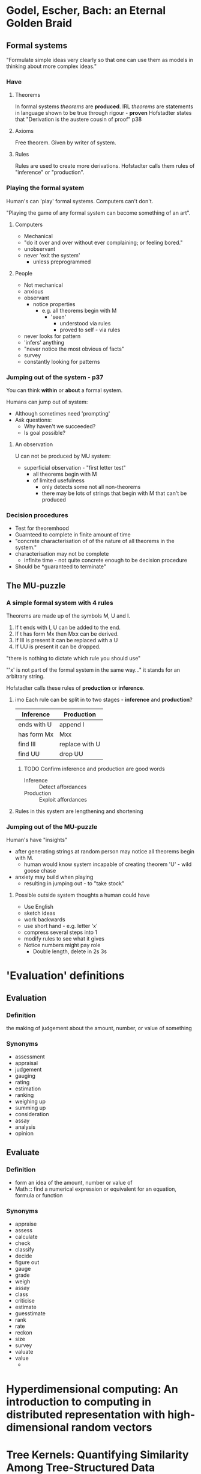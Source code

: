 * Godel, Escher, Bach: an Eternal Golden Braid
:PROPERTIES:
:TITLE:    Godel, Escher, Bach: An Eternal Golden Braid;[a Metaphoric Fugue on Minds and Machines in the Spirit of Lewis Carroll].
:BTYPE:    book
:CUSTOM_ID: hofstadter1980godel
:AUTHOR:   Hofstadter, Douglas H and G{\"o}del, Kurt
:YEAR:     1980
:PUBLISHER: Penguin Books
:END:
** Formal systems
"Formulate simple ideas very clearly so that one can use them as models in thinking about more complex ideas."
*** Have
**** Theorems
In formal systems /theorems/ are *produced*. 
IRL /theorems/ are statements in language shown to be true through rigour - *proven*
Hofstadter states that "Derivation is the austere cousin of proof" p38

**** Axioms
Free theorem. Given by writer of system.

**** Rules
Rules are used to create more derivations.
Hofstadter calls them rules of "inference" or "production".

*** Playing the formal system

Human's can 'play' formal systems.
Computers can't don't.

"Playing the game of any formal system can become something of an art".

**** Computers
- Mechanical
- "do it over and over without ever complaining; or feeling bored."
- unobservant
- never 'exit the system'
  - unless preprogrammed

**** People
- Not mechanical
- anxious
- observant
  - notice properties
    - e.g. all theorems begin with M
      - 'seen'
        - understood via rules
        - proved to self - via rules
- never looks for pattern
- 'infers' anything
- "never notice the most obvious of facts"
- survey
- constantly looking for patterns
*** Jumping out of the system - p37
You can think *within* or *about* a formal system.

Humans can jump out of system:
- Although sometimes need 'prompting'
- Ask questions:
  - Why haven't we succeeded?
  - Is goal possible?

**** An observation

U can not be produced by MU system:
- superficial observation - "first letter test"
  - all theorems begin with M
  - of limited usefulness
    - only detects some not all non-theorems
    - there may be lots of strings that begin with M that can't be produced
*** Decision procedures
- Test for theoremhood
- Guarnteed to complete in finite amount of time
- "concrete characterisation of of the nature of all theorems in the system."
- characterisation may not be complete
  - infinite time - not quite concrete enough to be decision procedure
- Should be *guaranteed to terminate"


** The MU-puzzle

*** A simple formal system with 4 rules

Theorems are made up of the symbols M, U and I.

1. If t ends with I, U can be added to the end.
2. If t has form Mx then Mxx can be derived.
3. If III is present it can be replaced with a U
4. If UU is present it can be dropped.
   
"there is nothing to dictate which rule you should use"

"'x' is not part of the formal system in the same way..." it stands for an arbitrary string.

Hofstadter calls these rules of *production* or *inference*.

**** imo Each rule can be split in to two stages - *inference* and *production*?

| Inference   | Production     |
|-------------+----------------|
| ends with U | append I       |
| has form Mx | Mxx            |
| find III    | replace with U |
| find UU     | drop UU        |

***** TODO Confirm inference and production are good words

- Inference :: Detect affordances
- Production :: Exploit affordances
 

**** Rules in this system are lengthening and shortening

*** Jumping out of the MU-puzzle
Human's have "insights"

- after generating strings at random person may notice all theorems begin with M.
  - human would know system incapable of creating theorem 'U' - wild goose chase
- anxiety may build when playing
  - resulting in jumping out - to "take stock"

**** Possible outside system thoughts a human could have
- Use English
- sketch ideas
- work backwards
- use short hand - e.g. letter 'x'
- compress several steps into 1
- modify rules to see what it gives
- Notice numbers might pay role
  - Double length, delete in 2s 3s
* 'Evaluation' definitions
** Evaluation
*** Definition
the making of judgement about the amount, number, or value of something
*** Synonyms
- assessment
- appraisal
- judgement
- gauging
- rating
- estimation
- ranking
- weighing up
- summing up
- consideration
- assay
- analysis
- opinion
** Evaluate
*** Definition
- form an idea of the amount, number or value of
- Math :: find a numerical expression or equivalent for an equation, formula or function
*** Synonyms
- appraise
- assess
- calculate
- check
- classify
- decide
- figure out
- gauge
- grade
- weigh
- assay
- class
- criticise
- estimate
- guesstimate
- rank
- rate
- reckon
- size
- survey
- valuate
- value
  -
* Hyperdimensional computing: An introduction to computing in distributed representation with high-dimensional random vectors
:PROPERTIES:
:TITLE:    Hyperdimensional computing: An introduction to computing in distributed representation with high-dimensional random vectors
:BTYPE:    article
:CUSTOM_ID: kanerva2009hyperdimensional
:AUTHOR:   Kanerva, Pentti
:JOURNAL:  Cognitive Computation
:VOLUME:   1
:NUMBER:   2
:PAGES:    139--159
:YEAR:     2009
:PUBLISHER: Springer
:END:
* Tree Kernels: Quantifying Similarity Among Tree-Structured Data
:PROPERTIES:
:TITLE:  Tree Kernels: Quantifying Similarity Among Tree-Structured Data
:AUTHOR: Causevic, Dino
:URL:    http://www.toptal.com/machine-learning/structured-data-tree-kernels
:YEAR:   2016
:NOTE:   [Online; accessed 17-February-2016]
:END:

